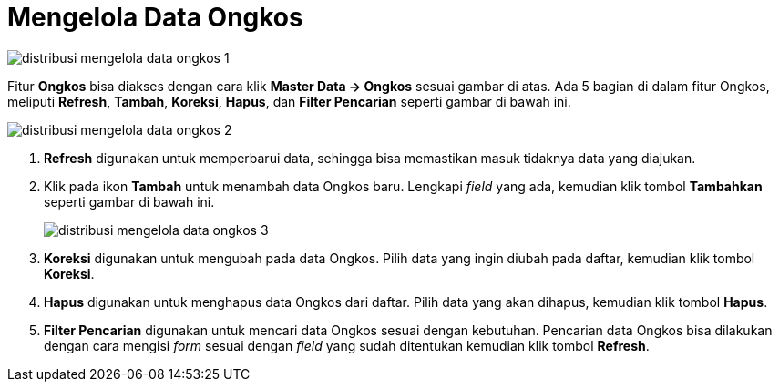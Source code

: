 = Mengelola Data Ongkos

image::../images-distribusi/distribusi-mengelola-data-ongkos-1.png[align="center"]

Fitur *Ongkos* bisa diakses dengan cara klik *Master Data → Ongkos* sesuai gambar di atas. Ada 5 bagian di dalam fitur Ongkos, meliputi  *Refresh*, *Tambah*, *Koreksi*, *Hapus*, dan *Filter Pencarian* seperti gambar di bawah ini.

image::../images-distribusi/distribusi-mengelola-data-ongkos-2.png[align="center"]

1. *Refresh* digunakan untuk memperbarui data, sehingga bisa memastikan masuk tidaknya data yang diajukan.
2. Klik pada ikon *Tambah* untuk menambah data Ongkos baru. Lengkapi _field_ yang ada, kemudian klik tombol *Tambahkan* seperti gambar di bawah ini.
+
image::../images-distribusi/distribusi-mengelola-data-ongkos-3.png[align="center"]

3. *Koreksi* digunakan untuk mengubah pada data Ongkos. Pilih data yang ingin diubah pada daftar, kemudian klik tombol *Koreksi*.
4. *Hapus* digunakan untuk menghapus data Ongkos dari daftar. Pilih data yang akan dihapus, kemudian klik tombol *Hapus*.
5. *Filter Pencarian* digunakan untuk mencari data Ongkos sesuai dengan kebutuhan. Pencarian data Ongkos bisa dilakukan dengan cara mengisi _form_ sesuai dengan _field_ yang sudah ditentukan kemudian klik tombol *Refresh*.
